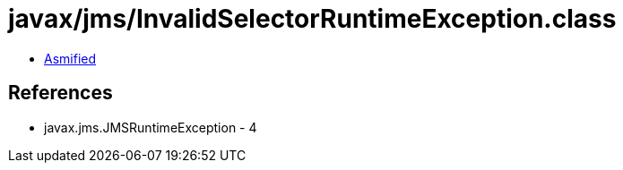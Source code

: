 = javax/jms/InvalidSelectorRuntimeException.class

 - link:InvalidSelectorRuntimeException-asmified.java[Asmified]

== References

 - javax.jms.JMSRuntimeException - 4
